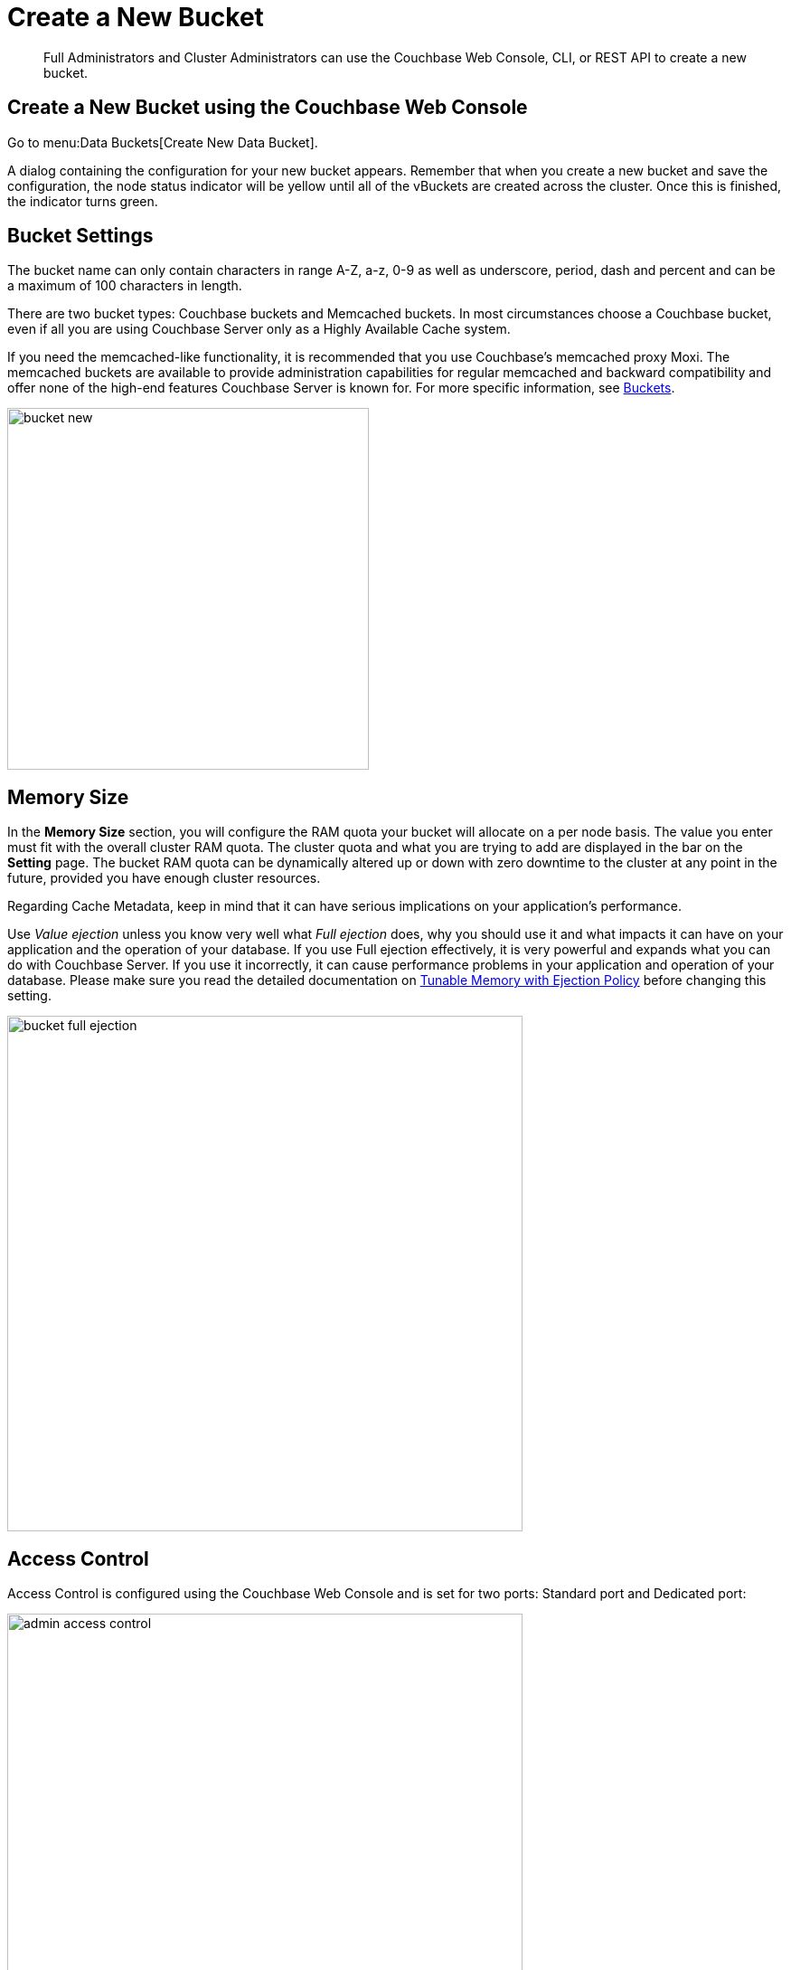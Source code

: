 [#topic_fym_kmn_vs]
= Create a New Bucket

[abstract]
Full Administrators and Cluster Administrators can use the Couchbase Web Console, CLI, or REST API to create a new bucket.

== Create a New Bucket using the Couchbase Web Console

Go to menu:Data Buckets[Create New Data Bucket].

A dialog containing the configuration for your new bucket appears.
Remember that when you create a new bucket and save the configuration, the node status indicator will be yellow until all of the vBuckets are created across the cluster.
Once this is finished, the indicator turns green.

== Bucket Settings

The bucket name can only contain characters in range A-Z, a-z, 0-9 as well as underscore, period, dash and percent and can be a maximum of 100 characters in length.

There are two bucket types: Couchbase buckets and Memcached buckets.
In most circumstances choose a Couchbase bucket, even if all you are using Couchbase Server only as a Highly Available Cache system.

If you need the memcached-like functionality, it is recommended that you use Couchbase’s memcached proxy Moxi.
The memcached buckets are available to provide administration capabilities for regular memcached and backward compatibility and offer none of the high-end features Couchbase Server is known for.
For more specific information, see xref:architecture:core-data-access-buckets.adoc#concept_qqk_4r2_xs[Buckets].

[#image_qm1_ntr_zs]
image::admin/picts/bucket-new.png[,400,align=left]

== Memory Size

In the [.ui]*Memory Size* section, you will configure the RAM quota your bucket will allocate on a per node basis.
The value you enter must fit with the overall cluster RAM quota.
The cluster quota and what you are trying to add are displayed in the bar on the [.ui]*Setting* page.
The bucket RAM quota can be dynamically altered up or down with zero downtime to the cluster at any point in the future, provided you have enough cluster resources.

Regarding Cache Metadata, keep in mind that it can have serious implications on your application’s performance.

Use [.term]_Value ejection_ unless you know very well what [.term]_Full ejection_ does, why you should use it and what impacts it can have on your application and the operation of your database.
If you use Full ejection effectively, it is very powerful and expands what you can do with Couchbase Server.
If you use it incorrectly, it can cause performance problems in your application and operation of your database.
Please make sure you read the detailed documentation on xref:architecture:db-engine-architecture.adoc#full-ejection[Tunable Memory with Ejection Policy] before changing this setting.

[#image_rcx_pcs_zs]
image::admin/picts/bucket-full-ejection.png[,570,align=left]

== Access Control

Access Control is configured using the Couchbase Web Console and is set for two ports: Standard port and Dedicated port:

image::admin-access-control.png[,570,align=left]

More details about standard and dedicated ports are provided in xref:security:security-pw-auth.adoc#standardport[Authentication for Applications].

[#bucket-creation-conflict-resolution]
== Conflict Resolution

The conflict resolution strategy is set on a per bucket basis.
It is chosen during bucket creation and cannot be changed.
The default conflict resolution setting is 'Sequence number'.

You can learn more about the two different conflict resolution strategies in xref:xdcr:xdcr-conflict-resolution.adoc[XDCR Conflict Resolution].
If you wish to enable the timestamp-based conflict resolution for your existing bucket while upgrading to version 4.6.0, then you must migrate your data to version 4.6.0.
For instructions, see xref:install:migration.adoc#topic_s2r_2yt_gy[Migrating Data for the Timestamp-based Conflict Resolution].

You can also set the conflict resolution method using the CLI xref:cli:cbcli/bucket-create.adoc#reference_llp_znv_sq[[.cmd]`bucket-create`] command, or the xref:rest-api:rest-bucket-create.adoc#rest-bucket-create[REST API].

== Replicas

One replica is configured by default, even if your cluster does not yet have enough nodes to support replicas (minimum two nodes).

The general rule is to have a replica for each node that can fail in the cluster.
Best practice is to keep at least one replica copy configured at all times and most users run with one replica.
If you decide that more replica copies are needed for your bucket, make sure that you read the xref:install:sizing-general.adoc#topic_axp_glg_xs[sizing] section of Couchbase Server documentation.
The more replicas you have, the more server and network resources are required.

In general, you will have one replica for clusters up to 5 data nodes, one or two replicas in clusters from 5 to 10 data nodes and three replicas only in clusters with 10 or more data nodes.

[#image_fyn_mnv_4v]
image::admin/picts/create-replicas.png[,570,align=left]

== Disk I/O Optimization

The Disk I/O setting control the disk I/O priority the bucket will get.
The setting defaults to low priority, because if all buckets in a cluster are set to the same priority, then all buckets get the same disk I/O.

This setting only enables prioritization if at least one bucket in the cluster is set differently.
Therefore, there is no effect if all buckets are set to high priority.
If buckets with different priorities exist in the cluster, there are internal server resources allocated for high and low priority buckets.

[#image_rlt_j2s_zs]
image::admin/picts/bucket-disk-io.png[,570,align=left]

== Auto-Compaction

This setting allows you to override the cluster-wide auto-compaction settings for the specified bucket.

For the most part, you should never need to use this setting.

[#image_bkg_wfs_zs]
image::admin/picts/bucket-auto-compact.png[,570,align=left]

== Flush

This setting enables or disables the `flush` operation for the bucket and is disabled (unchecked) by default.
Checking this option does not directly trigger the `flush`, it only allows a `flush` to be triggered.

It is recommended that the `flush` capability is disabled in production as it irreversibly deletes every document in the bucket.
Even for use cases where this is the desired behaviour, flushing is not recommended as it is a very disruptive process.

[#image_b5v_pfs_zs]
image::admin/picts/bucket-flush.png[,250,align=left]

You can flush a bucket xref:bucket-flush.adoc[using the UI] or using the CLI command xref:cli:cbcli/bucket-flush.adoc#cbcli-bucket-flush[bucket-flush] and REST API xref:rest-api:rest-bucket-flush.adoc#rest-bucket-flush[rest-bucket-flush.]

== Bucket Creation Status Update

After the bucket creation is completed, you can get the status update as follows:

* Send a GET or any other command to the memcached on the created bucket.
If you receive the response `ETMPFAIL`, try the command later.
* Monitor the ep-engine bucket stats on one of the nodes.
The bucket is created when the stat `ep_degraded_mode` changes from `true` to `false`.
* Monitor [.path]_/pools/default/buckets/<bucketname>_ or [.path]_/pools/default/bucketsStreaming/<bucketname>_.
The bucket is created when all node statuses turn from `warmup` to `healthy`.

== Create a New Bucket with CLI or REST API

You can also use the Couchbase Server CLI command xref:cli:cbcli/bucket-create.adoc#reference_llp_znv_sq[bucket-create] or REST API command xref:rest-api:rest-bucket-create.adoc#rest-bucket-create[rest-bucket-create].
